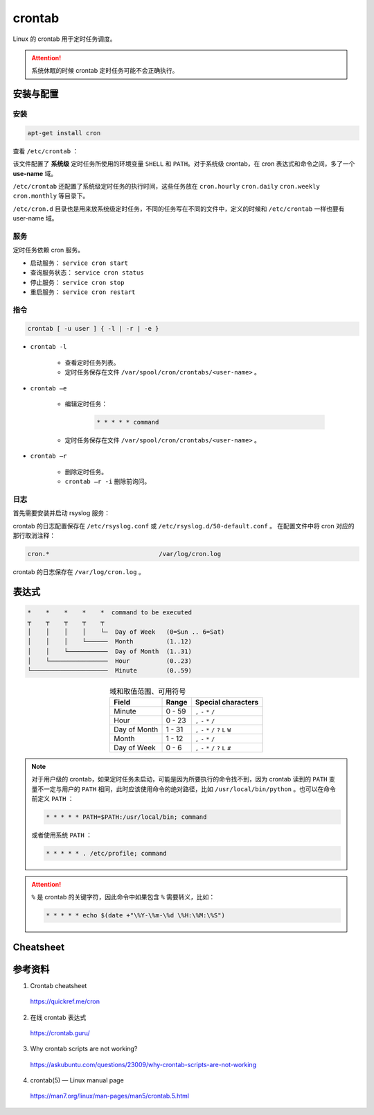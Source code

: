 crontab
=================

Linux 的 crontab 用于定时任务调度。

.. attention::

    系统休眠的时候 crontab 定时任务可能不会正确执行。

安装与配置
------------

安装
^^^^^^^^^

.. code:: bash

    apt-get install cron

.. code-block:: bash
    :linenos:

    $ ll /etc | grep cron
    drwxr-xr-x 1 root root   4.0K 2022-11-19 13:19:04 cron.d/
    drwxr-xr-x 1 root root   4.0K 2022-11-19 13:24:23 cron.daily/
    drwxr-xr-x 2 root root   4.0K 2022-11-19 11:45:48 cron.hourly/
    drwxr-xr-x 2 root root   4.0K 2022-11-19 11:45:48 cron.monthly/
    drwxr-xr-x 2 root root   4.0K 2022-11-19 11:45:48 cron.weekly/
    -rw-r--r-- 1 root root   1.1K 2022-11-19 14:38:02 crontab

查看 ``/etc/crontab`` ：

.. code-block:: text
    :linenos:

    # cat /etc/crontab
    # /etc/crontab: system-wide crontab
    # Unlike any other crontab you don't have to run the `crontab'
    # command to install the new version when you edit this file
    # and files in /etc/cron.d. These files also have username fields,
    # that none of the other crontabs do.

    SHELL=/bin/bash
    PATH=/usr/local/sbin:/usr/local/bin:/sbin:/bin:/usr/sbin:/usr/bin

    # Example of job definition:
    # .---------------- minute (0 - 59)
    # |  .------------- hour (0 - 23)
    # |  |  .---------- day of month (1 - 31)
    # |  |  |  .------- month (1 - 12) OR jan,feb,mar,apr ...
    # |  |  |  |  .---- day of week (0 - 6) (Sunday=0 or 7) OR sun,mon,tue,wed,thu,fri,sat
    # |  |  |  |  |
    # *  *  *  *  * user-name command to be executed
    17 *	* * *	root    cd / && run-parts --report /etc/cron.hourly
    25 6	* * *	root	test -x /usr/sbin/anacron || ( cd / && run-parts --report /etc/cron.daily )
    47 6	* * 7	root	test -x /usr/sbin/anacron || ( cd / && run-parts --report /etc/cron.weekly )
    52 6	1 * *	root	test -x /usr/sbin/anacron || ( cd / && run-parts --report /etc/cron.monthly )

该文件配置了 **系统级** 定时任务所使用的环境变量 ``SHELL`` 和 ``PATH``。对于系统级 crontab，在 cron 表达式和命令之间，多了一个 **use-name** 域。

``/etc/crontab`` 还配置了系统级定时任务的执行时间，这些任务放在 ``cron.hourly`` ``cron.daily`` ``cron.weekly`` ``cron.monthly`` 等目录下。

``/etc/cron.d`` 目录也是用来放系统级定时任务，不同的任务写在不同的文件中，定义的时候和 ``/etc/crontab`` 一样也要有 user-name 域。

服务
^^^^^^^^^^^

定时任务依赖 cron 服务。

- 启动服务： ``service cron start``

- 查询服务状态： ``service cron status``

- 停止服务： ``service cron stop``

- 重启服务： ``service cron restart``


指令
^^^^^^^^^^^

.. code:: bash

    crontab [ -u user ] { -l | -r | -e }


- ``crontab -l``

    - 查看定时任务列表。
    - 定时任务保存在文件 ``/var/spool/cron/crontabs/<user-name>`` 。

- ``crontab –e``

    - 编辑定时任务：
  
        .. code:: bash

            * * * * * command
  
    - 定时任务保存在文件 ``/var/spool/cron/crontabs/<user-name>`` 。

- ``crontab –r``

    - 删除定时任务。
    - ``crontab –r -i`` 删除前询问。 


日志
^^^^^^^^^^^^^

首先需要安装并启动 rsyslog 服务：

.. code-block:: bash
    :linenos:

    apt-get install rsyslog
    service rsyslog start

crontab 的日志配置保存在 ``/etc/rsyslog.conf`` 或 ``/etc/rsyslog.d/50-default.conf`` 。
在配置文件中将 cron 对应的那行取消注释：

.. code:: text

    cron.*				/var/log/cron.log

crontab 的日志保存在 ``/var/log/cron.log`` 。


表达式
-------------

.. code-block:: text

    *    *    *    *    *  command to be executed
    ┬    ┬    ┬    ┬    ┬
    │    │    │    │    └─  Day of Week   (0=Sun .. 6=Sat)
    │    │    │    └──────  Month         (1..12)
    │    │    └───────────  Day of Month  (1..31)
    │    └────────────────  Hour          (0..23)
    └─────────────────────  Minute        (0..59)

.. table:: 域和取值范围、可用符号
    :align: center

    ================ ============================= ======================
    Field             Range                        Special characters
    ================ ============================= ======================
    Minute      	  0 - 59	                    ``,`` ``-`` ``*`` ``/``
    Hour	          0 - 23	                    ``,`` ``-`` ``*`` ``/``
    Day of Month      1 - 31	                    ``,`` ``-`` ``*`` ``/`` ``?`` ``L`` ``W``
    Month	          1 - 12	                    ``,`` ``-`` ``*`` ``/``
    Day of Week	      0 - 6	                        ``,`` ``-`` ``*`` ``/`` ``?`` ``L`` ``#``
    ================ ============================= ======================


.. note::

    对于用户级的 crontab，如果定时任务未启动，可能是因为所要执行的命令找不到，因为 crontab 读到的 ``PATH`` 变量不一定与用户的 ``PATH`` 相同，此时应该使用命令的绝对路径，比如 ``/usr/local/bin/python`` 。也可以在命令前定义 ``PATH`` ：

    .. code:: bash

        * * * * * PATH=$PATH:/usr/local/bin; command

    或者使用系统 ``PATH`` ：

    .. code:: bash

        * * * * * . /etc/profile; command

.. attention::

    ``%`` 是 crontab 的关键字符，因此命令中如果包含 ``%`` 需要转义，比如：
    
    .. code:: bash

        * * * * * echo $(date +"\%Y-\%m-\%d \%H:\%M:\%S")


Cheatsheet
---------------

.. image:: ../else/resource/crontab_cheatsheet.png
    :width: 700px
    :target: https://quickref.me/cron
    :align: center


参考资料
---------------

1. Crontab cheatsheet

  https://quickref.me/cron

2. 在线 crontab 表达式

  https://crontab.guru/

3. Why crontab scripts are not working?

  https://askubuntu.com/questions/23009/why-crontab-scripts-are-not-working

4. crontab(5) — Linux manual page

  https://man7.org/linux/man-pages/man5/crontab.5.html